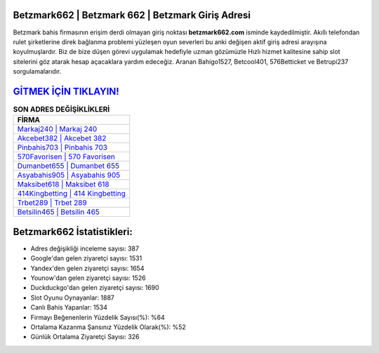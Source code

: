 ﻿Betzmark662 | Betzmark 662 | Betzmark Giriş Adresi
===================================

.. image:: images/betzmark-giris.jpg
   :width: 600
   
Betzmark bahis firmasının erişim derdi olmayan giriş noktası **betzmark662.com** isminde kaydedilmiştir. Akıllı telefondan rulet şirketlerine direk bağlanma problemi yüzleşen oyun severleri bu anki değişen aktif giriş adresi arayışına koyulmuşlardır. Biz de bize düşen görevi uygulamak hedefiyle uzman gözümüzle Hızlı hizmet kalitesine sahip slot sitelerini göz atarak hesap açacaklara yardım edeceğiz. Aranan Bahigo1527, Betcool401, 576Betticket ve Betrupi237 sorgulamalarıdır.

`GİTMEK İÇİN TIKLAYIN! <https://uclck.me/gonow>`_
==============

.. list-table:: **SON ADRES DEĞİŞİKLİKLERİ**
   :widths: 100
   :header-rows: 1

   * - FİRMA
   * - `Markaj240 | Markaj 240 <markaj240-markaj-240-markaj-giris-adresi.html>`_
   * - `Akcebet382 | Akcebet 382 <akcebet382-akcebet-382-akcebet-giris-adresi.html>`_
   * - `Pinbahis703 | Pinbahis 703 <pinbahis703-pinbahis-703-pinbahis-giris-adresi.html>`_	 
   * - `570Favorisen | 570 Favorisen <570favorisen-570-favorisen-favorisen-giris-adresi.html>`_	 
   * - `Dumanbet655 | Dumanbet 655 <dumanbet655-dumanbet-655-dumanbet-giris-adresi.html>`_ 
   * - `Asyabahis905 | Asyabahis 905 <asyabahis905-asyabahis-905-asyabahis-giris-adresi.html>`_
   * - `Maksibet618 | Maksibet 618 <maksibet618-maksibet-618-maksibet-giris-adresi.html>`_	 
   * - `414Kingbetting | 414 Kingbetting <414kingbetting-414-kingbetting-kingbetting-giris-adresi.html>`_
   * - `Trbet289 | Trbet 289 <trbet289-trbet-289-trbet-giris-adresi.html>`_
   * - `Betsilin465 | Betsilin 465 <betsilin465-betsilin-465-betsilin-giris-adresi.html>`_
	 
Betzmark662 İstatistikleri:
===================================	 
* Adres değişikliği inceleme sayısı: 387
* Google'dan gelen ziyaretçi sayısı: 1531
* Yandex'den gelen ziyaretçi sayısı: 1654
* Younow'dan gelen ziyaretçi sayısı: 1526
* Duckduckgo'dan gelen ziyaretçi sayısı: 1690
* Slot Oyunu Oynayanlar: 1887
* Canlı Bahis Yapanlar: 1534
* Firmayı Beğenenlerin Yüzdelik Sayısı(%): %64
* Ortalama Kazanma Şansınız Yüzdelik Olarak(%): %52
* Günlük Ortalama Ziyaretçi Sayısı: 326
